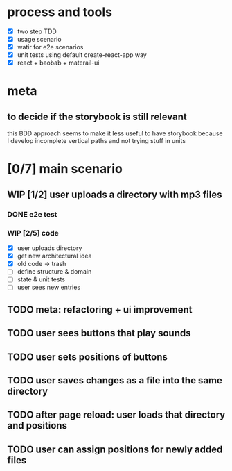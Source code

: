 #+TODO: TODO(t) WIP(w) | DONE(d) NOPE(n)
#+TAGS: home(h) work(w) @computer(c) @phone(p) errants(e)
#+STARTUP: indent
#+STARTUP: hidestars

* process and tools
- [X] two step TDD
- [X] usage scenario
- [X] watir for e2e scenarios
- [X] unit tests using default create-react-app way
- [X] react + baobab + materail-ui
* meta
** to decide if the storybook is still relevant
this BDD approach seems to make it less useful to have storybook
because I develop incomplete vertical paths and not trying stuff in units
* [0/7] main scenario
** WIP [1/2] user uploads a directory with mp3 files
*** DONE e2e test
*** WIP [2/5] code
- [X] user uploads directory
- [X] get new architectural idea
- [X] old code -> trash
- [ ] define structure & domain
- [ ] state & unit tests
- [ ] user sees new entries
** TODO meta: refactoring + ui improvement
** TODO user sees buttons that play sounds
** TODO user sets positions of buttons
** TODO user saves changes as a file into the same directory
** TODO after page reload: user loads that directory and positions
** TODO user can assign positions for newly added files
